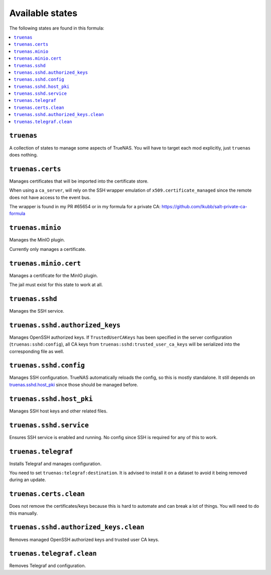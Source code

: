 Available states
----------------

The following states are found in this formula:

.. contents::
   :local:


``truenas``
^^^^^^^^^^^
A collection of states to manage some aspects of TrueNAS.
You will have to target each mod explicitly, just ``truenas``
does nothing.


``truenas.certs``
^^^^^^^^^^^^^^^^^
Manages certificates that will be imported into the certificate store.

When using a ``ca_server``, will rely on the SSH wrapper emulation
of ``x509.certificate_managed`` since the remote does not have access
to the event bus.

The wrapper is found in my PR #65654 or in my formula for a private CA:
https://github.com/lkubb/salt-private-ca-formula


``truenas.minio``
^^^^^^^^^^^^^^^^^
Manages the MinIO plugin.

Currently only manages a certificate.


``truenas.minio.cert``
^^^^^^^^^^^^^^^^^^^^^^
Manages a certificate for the MinIO plugin.

The jail must exist for this state to work at all.


``truenas.sshd``
^^^^^^^^^^^^^^^^
Manages the SSH service.


``truenas.sshd.authorized_keys``
^^^^^^^^^^^^^^^^^^^^^^^^^^^^^^^^
Manages OpenSSH authorized keys.
If ``TrustedUserCAKeys`` has been specified in the server
configuration (``truenas:sshd:config``), all CA keys from
``truenas:sshd:trusted_user_ca_keys`` will be serialized
into the corresponding file as well.


``truenas.sshd.config``
^^^^^^^^^^^^^^^^^^^^^^^
Manages SSH configuration. TrueNAS automatically reloads the
config, so this is mostly standalone. It still depends on
`truenas.sshd.host_pki`_ since those should be managed before.


``truenas.sshd.host_pki``
^^^^^^^^^^^^^^^^^^^^^^^^^
Manages SSH host keys and other related files.


``truenas.sshd.service``
^^^^^^^^^^^^^^^^^^^^^^^^
Ensures SSH service is enabled and running.
No config since SSH is required for any of this to work.


``truenas.telegraf``
^^^^^^^^^^^^^^^^^^^^
Installs Telegraf and manages configuration.

You need to set ``truenas:telegraf:destination``.
It is advised to install it on a dataset to avoid it being
removed during an update.


``truenas.certs.clean``
^^^^^^^^^^^^^^^^^^^^^^^
Does not remove the certificates/keys because this is hard
to automate and can break a lot of things.
You will need to do this manually.


``truenas.sshd.authorized_keys.clean``
^^^^^^^^^^^^^^^^^^^^^^^^^^^^^^^^^^^^^^
Removes managed OpenSSH authorized keys and trusted user CA keys.


``truenas.telegraf.clean``
^^^^^^^^^^^^^^^^^^^^^^^^^^
Removes Telegraf and configuration.



